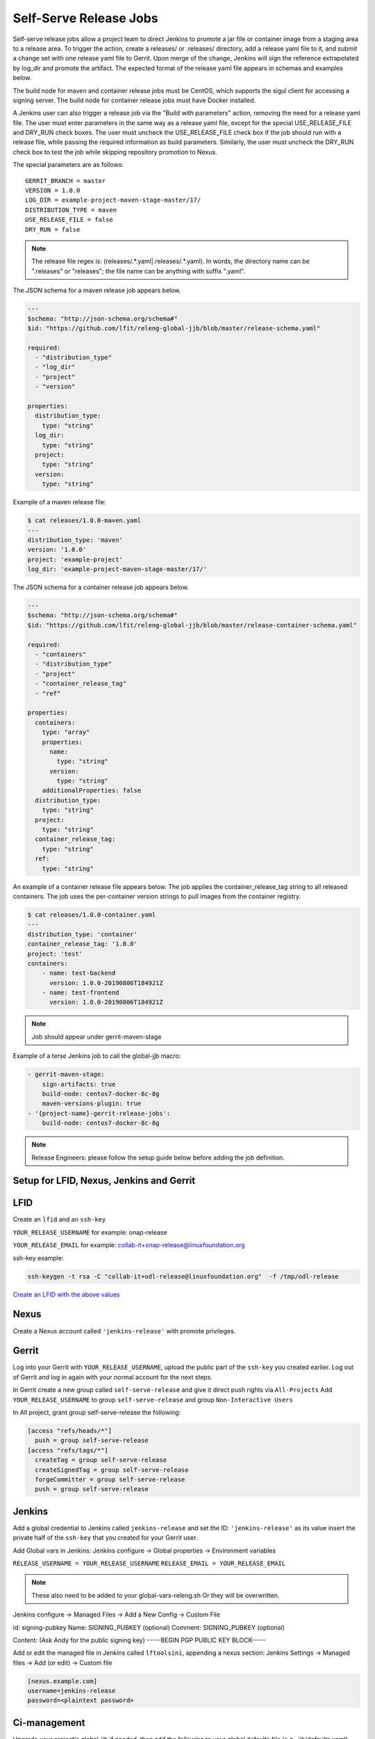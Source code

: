 .. _lf-global-jjb-release:

#######################
Self-Serve Release Jobs
#######################

Self-serve release jobs allow a project team to direct Jenkins to
promote a jar file or container image from a staging area to a release
area.  To trigger the action, create a releases/ or .releases/
directory, add a release yaml file to it, and submit a change set with
one release yaml file to Gerrit.  Upon merge of the change, Jenkins will
sign the reference extrapolated by log_dir and promote the artifact. The
expected format of the release yaml file appears in schemas and examples
below.

The build node for maven and container release jobs must be CentOS,
which supports the sigul client for accessing a signing server. The
build node for container release jobs must have Docker installed.

A Jenkins user can also trigger a release job via the "Build with
parameters" action, removing the need for a release yaml file. The
user must enter parameters in the same way as a release yaml file,
except for the special USE_RELEASE_FILE and DRY_RUN check boxes. The
user must uncheck the USE_RELEASE_FILE check box if the job should
run with a release file, while passing the required information as
build parameters. Similarly, the user must uncheck the DRY_RUN check
box to test the job while skipping repository promotion to Nexus.

The special parameters are as follows::

    GERRIT_BRANCH = master
    VERSION = 1.0.0
    LOG_DIR = example-project-maven-stage-master/17/
    DISTRIBUTION_TYPE = maven
    USE_RELEASE_FILE = false
    DRY_RUN = false

.. note::

   The release file regex is: (releases\/.*\.yaml|\.releases\/.*\.yaml).
   In words, the directory name can be ".releases" or "releases"; the file
   name can be anything with suffix ".yaml".

The JSON schema for a maven release job appears below.

.. code-block:: none

    ---
    $schema: "http://json-schema.org/schema#"
    $id: "https://github.com/lfit/releng-global-jjb/blob/master/release-schema.yaml"

    required:
      - "distribution_type"
      - "log_dir"
      - "project"
      - "version"

    properties:
      distribution_type:
        type: "string"
      log_dir:
        type: "string"
      project:
        type: "string"
      version:
        type: "string"


Example of a maven release file:

.. code-block:: bash

    $ cat releases/1.0.0-maven.yaml
    ---
    distribution_type: 'maven'
    version: '1.0.0'
    project: 'example-project'
    log_dir: 'example-project-maven-stage-master/17/'


The JSON schema for a container release job appears below.

.. code-block:: none

    ---
    $schema: "http://json-schema.org/schema#"
    $id: "https://github.com/lfit/releng-global-jjb/blob/master/release-container-schema.yaml"

    required:
      - "containers"
      - "distribution_type"
      - "project"
      - "container_release_tag"
      - "ref"

    properties:
      containers:
        type: "array"
        properties:
          name:
            type: "string"
          version:
            type: "string"
        additionalProperties: false
      distribution_type:
        type: "string"
      project:
        type: "string"
      container_release_tag:
        type: "string"
      ref:
        type: "string"


An example of a container release file appears below.  The job applies the
container_release_tag string to all released containers.  The job uses the
per-container version strings to pull images from the container registry.

.. code-block:: bash

    $ cat releases/1.0.0-container.yaml
    ---
    distribution_type: 'container'
    container_release_tag: '1.0.0'
    project: 'test'
    containers:
        - name: test-backend
          version: 1.0.0-20190806T184921Z
        - name: test-frontend
          version: 1.0.0-20190806T184921Z


.. note::

   Job should appear under gerrit-maven-stage

Example of a terse Jenkins job to call the global-jjb macro:

.. code-block:: none

    - gerrit-maven-stage:
        sign-artifacts: true
        build-node: centos7-docker-8c-8g
        maven-versions-plugin: true
    - '{project-name}-gerrit-release-jobs':
        build-node: centos7-docker-8c-8g

.. note::

   Release Engineers: please follow the setup guide below before adding the job definition.


Setup for LFID, Nexus, Jenkins and Gerrit
=========================================

LFID
====

Create an ``lfid`` and an ``ssh-key``

``YOUR_RELEASE_USERNAME`` for example: onap-release

``YOUR_RELEASE_EMAIL`` for example: collab-it+onap-release@linuxfoundation.org

ssh-key example:

.. code-block:: bash

   ssh-keygen -t rsa -C "collab-it+odl-release@linuxfoundation.org"  -f /tmp/odl-release


`Create an LFID with the above values <https://identity.linuxfoundation.org>`_


Nexus
=====

Create a Nexus account called ``'jenkins-release'`` with promote privileges.

.. image:: ../_static/nexus-promote-privs.png

Gerrit
======

Log into your Gerrit with ``YOUR_RELEASE_USERNAME``, upload the public
part of the ``ssh-key`` you created earlier. Log out of Gerrit and log
in again with your normal account for the next steps.


In Gerrit create a new group called ``self-serve-release`` and give it
direct push rights via ``All-Projects`` Add ``YOUR_RELEASE_USERNAME``
to group ``self-serve-release`` and group ``Non-Interactive Users``


In All project, grant group self-serve-release the following:

.. code-block:: none

    [access "refs/heads/*"]
      push = group self-serve-release
    [access "refs/tags/*"]
      createTag = group self-serve-release
      createSignedTag = group self-serve-release
      forgeCommitter = group self-serve-release
      push = group self-serve-release


Jenkins
=======

Add a global credential to Jenkins called ``jenkins-release`` and set
the ID: ``'jenkins-release'`` as its value insert the private half of
the ``ssh-key`` that you created for your Gerrit user.

Add Global vars in Jenkins:
Jenkins configure -> Global properties -> Environment variables

``RELEASE_USERNAME = YOUR_RELEASE_USERNAME``
``RELEASE_EMAIL = YOUR_RELEASE_EMAIL``


.. note::

    These also need to be added to your global-vars-releng.sh
    Or they will be overwritten.

Jenkins configure -> Managed Files -> Add a New Config -> Custom File

id: signing-pubkey
Name: SIGNING_PUBKEY (optional)
Comment: SIGNING_PUBKEY (optional)

Content: (Ask Andy for the public signing key)
-----BEGIN PGP PUBLIC KEY BLOCK-----


Add or edit the managed file in Jenkins called ``lftoolsini``,
appending a nexus section: Jenkins Settings -> Managed files -> Add
(or edit) -> Custom file

.. code-block:: none

   [nexus.example.com]
   username=jenkins-release
   password=<plaintext password>

Ci-management
=============

Upgrade your project's global-jjb if needed, then add the following to
your global defaults file (e.g., jjb/defaults.yaml).

.. code-block:: none

   jenkins-ssh-release-credential: 'jenkins-release'

Macros
======

lf-release
----------

Release verify and merge jobs are the same except for their scm,
trigger, and builders definition. This anchor is the common template.

Job Templates
=============

Release Merge
-------------

:Template Name: {project-name}-release-merge

:Comment Trigger: remerge

:Required parameters:

    :build-node: The node to run build on.
    :jenkins-ssh-release-credential: Credential to use for SSH. (Generally set
        in defaults.yaml)
    :stream: run this job against: **

:Optional parameters:

    :branch: Git branch to fetch for the build. (default: all)
    :build-days-to-keep: Days to keep build logs in Jenkins. (default: 7)
    :build-timeout: Timeout in minutes before aborting build. (default: 15)
    :project-pattern: Project to trigger build against. (default: \*\*)

    :gerrit_merge_triggers: Override Gerrit Triggers.
    :gerrit_trigger_file_paths: Override file paths filter which checks which
        file modifications will trigger a build.
        **default**::

            - compare-type: REG_EXP
              pattern: '(releases\/.*\.yaml|\.releases\/.*\.yaml)'


Release Verify
------------------

:Template Name: {project-name}-release-verify

:Comment Trigger: recheck|reverify

:Required Parameters:

    :build-node: The node to run build on.
    :jenkins-ssh-credential: Credential to use for SSH. (Generally set
        in defaults.yaml)
    :stream: run this job against: **

:Optional Parameters:

    :branch: Git branch to fetch for the build. (default: all)
    :build-days-to-keep: Days to keep build logs in Jenkins. (default: 7)
    :build-node: The node to run build on.
    :build-timeout: Timeout in minutes before aborting build. (default: 15)
    :doc-dir: Directory where tox will place built docs.
        as defined in the tox.ini (default: docs/_build/html)
    :gerrit-skip-vote: Skip voting for this job. (default: false)
    :git-url: URL clone project from. (default: $GIT_URL/$PROJECT)
    :project-pattern: Project to trigger build against. (default: \*\*)

    :gerrit_verify_triggers: Override Gerrit Triggers.
    :gerrit_trigger_file_paths: Override file paths filter which checks which
        file modifications will trigger a build.
        **default**::

            - compare-type: REG_EXP
              pattern: '(releases\/.*\.yaml|\.releases\/.*\.yaml)'
